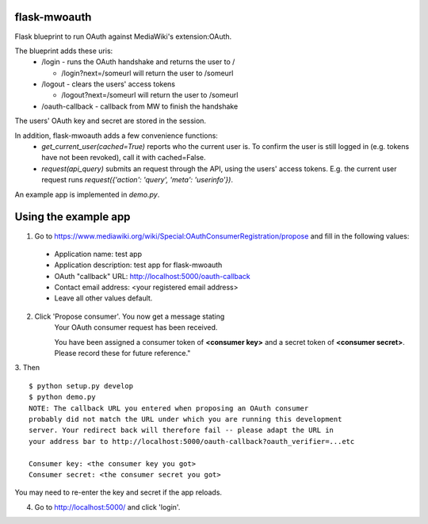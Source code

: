 flask-mwoauth
--------------
.. image:: https://pypip.in/v/flask-mwoauth/badge.png
        :target: https://crate.io/packages/flask-mwoauth

.. image:: https://pypip.in/d/flask-mwoauth/badge.png
        :target: https://crate.io/packages/flask-mwoauth
	        

Flask blueprint to run OAuth against MediaWiki's extension:OAuth.

The blueprint adds these uris:
 - /login - runs the OAuth handshake and returns the user to /
 
   - /login?next=/someurl will return the user to /someurl
  
 - /logout - clears the users' access tokens

   - /logout?next=/someurl will return the user to /someurl

 - /oauth-callback - callback from MW to finish the handshake

The users' OAuth key and secret are stored in the session.


In addition, flask-mwoauth adds a few convenience functions:
 - `get_current_user(cached=True)` reports who the current user is. To confirm
   the user is still logged in (e.g. tokens have not been revoked), call it
   with cached=False.
 - `request(api_query)` submits an request through the API, using the users'
   access tokens. E.g. the current user request runs
   `request({'action': 'query', 'meta': 'userinfo'})`.

An example app is implemented in `demo.py`.

Using the example app
---------------------
1. Go to https://www.mediawiki.org/wiki/Special:OAuthConsumerRegistration/propose and fill in the following values:
  - Application name: test app
  - Application description: test app for flask-mwoauth
  - OAuth "callback" URL: http://localhost:5000/oauth-callback
  - Contact email address: <your registered email address>
  - Leave all other values default.

2. Click 'Propose consumer'. You now get a message stating
        Your OAuth consumer request has been received.
        
        You have been assigned a consumer token of **<consumer key>** and a secret token of **<consumer secret>**. Please record these for future reference."
3. Then
::
    $ python setup.py develop
    $ python demo.py
    NOTE: The callback URL you entered when proposing an OAuth consumer
    probably did not match the URL under which you are running this development
    server. Your redirect back will therefore fail -- please adapt the URL in
    your address bar to http://localhost:5000/oauth-callback?oauth_verifier=...etc
    
    Consumer key: <the consumer key you got>
    Consumer secret: <the consumer secret you got>


You may need to re-enter the key and secret if the app reloads.

4. Go to http://localhost:5000/ and click 'login'.
